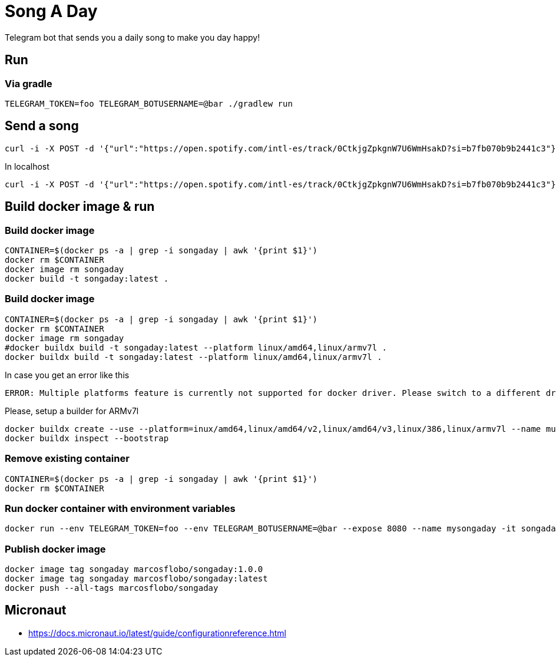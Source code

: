 = Song A Day

Telegram bot that sends you a daily song to make you day happy!

== Run
=== Via gradle

[source,shell]
----
TELEGRAM_TOKEN=foo TELEGRAM_BOTUSERNAME=@bar ./gradlew run
----

== Send a song
[source,shell]
----
curl -i -X POST -d '{"url":"https://open.spotify.com/intl-es/track/0CtkjgZpkgnW7U6WmHsakD?si=b7fb070b9b2441c3"}' 'https://animated-meme-7wwp49w454frpv7-8080.app.github.dev/v1/send/song' -H 'Content-Type: application/json' -H 'authority: animated-meme-7wwp49w454frpv7-8080.app.github.dev'
----

In localhost
[source,shell]
----
curl -i -X POST -d '{"url":"https://open.spotify.com/intl-es/track/0CtkjgZpkgnW7U6WmHsakD?si=b7fb070b9b2441c3"}' 'http://localhost:8080/v1/send/song' -H 'Content-Type: application/json'
----

== Build docker image & run
=== Build docker image
[source,shell]
----
CONTAINER=$(docker ps -a | grep -i songaday | awk '{print $1}')
docker rm $CONTAINER
docker image rm songaday
docker build -t songaday:latest .
----
=== Build docker image

[source,shell]
----
CONTAINER=$(docker ps -a | grep -i songaday | awk '{print $1}')
docker rm $CONTAINER
docker image rm songaday
#docker buildx build -t songaday:latest --platform linux/amd64,linux/armv7l .
docker buildx build -t songaday:latest --platform linux/amd64,linux/armv7l .
----
In case you get an error like this
[source,text]
----
ERROR: Multiple platforms feature is currently not supported for docker driver. Please switch to a different driver (eg. "docker buildx create --use")
----

Please, setup a builder for ARMv7l
[source,shell]
----
docker buildx create --use --platform=inux/amd64,linux/amd64/v2,linux/amd64/v3,linux/386,linux/armv7l --name multi-platform-builder
docker buildx inspect --bootstrap
----

=== Remove existing container
[source,shell]
----
CONTAINER=$(docker ps -a | grep -i songaday | awk '{print $1}')
docker rm $CONTAINER
----
=== Run docker container with environment variables
[source,shell]
----
docker run --env TELEGRAM_TOKEN=foo --env TELEGRAM_BOTUSERNAME=@bar --expose 8080 --name mysongaday -it songaday
----

=== Publish docker image
[source,shell]
----
docker image tag songaday marcosflobo/songaday:1.0.0
docker image tag songaday marcosflobo/songaday:latest
docker push --all-tags marcosflobo/songaday
----

== Micronaut
- https://docs.micronaut.io/latest/guide/configurationreference.html
